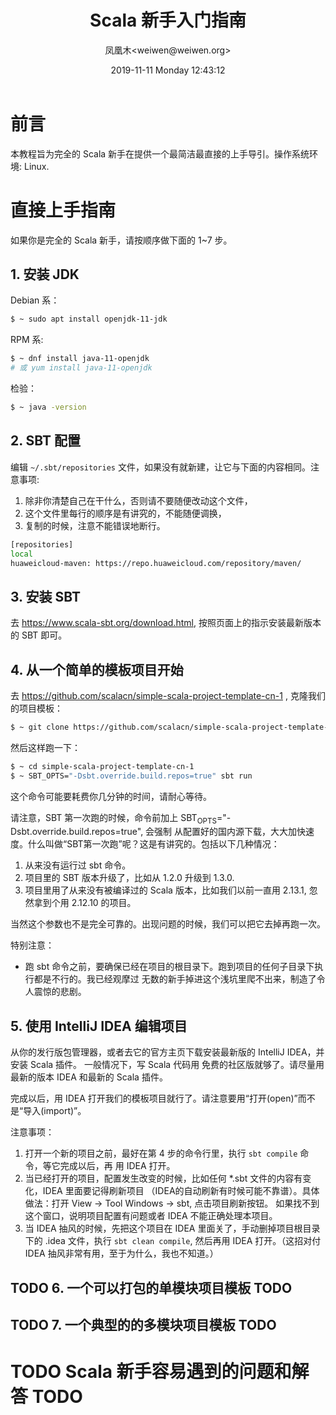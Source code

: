 #+TITLE: Scala 新手入门指南
#+DATE: 2019-11-11 Monday 12:43:12
#+LATEX_CLASS: org-article
#+AUTHOR: 凤凰木<weiwen@weiwen.org>
#+EMAIL: weiwen@weiwen.org

* 前言

本教程旨为完全的 Scala 新手在提供一个最简洁最直接的上手导引。操作系统环境: Linux.

* 直接上手指南

如果你是完全的 Scala 新手，请按顺序做下面的 1~7 步。

** 1. 安装 JDK

Debian 系：

#+BEGIN_SRC bash
$ ~ sudo apt install openjdk-11-jdk
#+END_SRC

RPM 系:

#+BEGIN_SRC bash
$ ~ dnf install java-11-openjdk
# 或 yum install java-11-openjdk
#+END_SRC

检验：

#+BEGIN_SRC bash
$ ~ java -version
#+END_SRC

** 2. SBT 配置

编辑 =~/.sbt/repositories= 文件，如果没有就新建，让它与下面的内容相同。注意事项:
1. 除非你清楚自己在干什么，否则请不要随便改动这个文件，
2. 这个文件里每行的顺序是有讲究的，不能随便调换，
3. 复制的时候，注意不能错误地断行。

   
#+BEGIN_SRC bash
[repositories]
local
huaweicloud-maven: https://repo.huaweicloud.com/repository/maven/
#+END_SRC

** 3. 安装 SBT

去 https://www.scala-sbt.org/download.html, 按照页面上的指示安装最新版本的 SBT 即可。

** 4. 从一个简单的模板项目开始

去 https://github.com/scalacn/simple-scala-project-template-cn-1 , 克隆我们的项目模板：

#+BEGIN_SRC bash
$ ~ git clone https://github.com/scalacn/simple-scala-project-template-cn-1.git
#+END_SRC

然后这样跑一下：

#+BEGIN_SRC bash
$ ~ cd simple-scala-project-template-cn-1
$ ~ SBT_OPTS="-Dsbt.override.build.repos=true" sbt run
#+END_SRC

这个命令可能要耗费你几分钟的时间，请耐心等待。

 请注意，SBT 第一次跑的时候，命令前加上 SBT_OPTS="-Dsbt.override.build.repos=true", 会强制
 从配置好的国内源下载，大大加快速度。什么叫做“SBT第一次跑”呢？这是有讲究的。包括以下几种情况：
1. 从来没有运行过 sbt 命令。
2. 项目里的 SBT 版本升级了，比如从 1.2.0 升级到 1.3.0.
3. 项目里用了从来没有被编译过的 Scala 版本，比如我们以前一直用 2.13.1, 忽然拿到个用 2.12.10 的项目。

当然这个参数也不是完全可靠的。出现问题的时候，我们可以把它去掉再跑一次。

特别注意：
- 跑 sbt 命令之前，要确保已经在项目的根目录下。跑到项目的任何子目录下执行都是不行的。我已经观摩过
  无数的新手掉进这个浅坑里爬不出来，制造了令人震惊的悲剧。

** 5. 使用 IntelliJ IDEA 编辑项目

从你的发行版包管理器，或者去它的官方主页下载安装最新版的 IntelliJ IDEA，并安装 Scala 插件。 一般情况下，写 Scala 代码用
免费的社区版就够了。请尽量用最新的版本 IDEA 和最新的 Scala 插件。

完成以后，用 IDEA 打开我们的模板项目就行了。请注意要用“打开(open)”而不是“导入(import)”。

注意事项：
1. 打开一个新的项目之前，最好在第 4 步的命令行里，执行 src_bash{sbt compile} 命令，等它完成以后，再
   用 IDEA 打开。
2. 当已经打开的项目，配置发生改变的时候，比如任何 *.sbt 文件的内容有变化，IDEA 里面要记得刷新项目
   （IDEA的自动刷新有时候可能不靠谱）。具体做法：打开 View -> Tool Windows -> sbt, 点击项目刷新按钮。
   如果找不到这个窗口，说明项目配置有问题或者 IDEA 不能正确处理本项目。
3. 当 IDEA 抽风的时候，先把这个项目在 IDEA 里面关了，手动删掉项目根目录下的 .idea 文件，执行
   src_bash{sbt clean compile}, 然后再用 IDEA 打开。（这招对付 IDEA 抽风非常有用，至于为什么，我也不知道。）
   
** TODO 6. 一个可以打包的单模块项目模板 TODO
** TODO 7. 一个典型的的多模块项目模板 TODO

* TODO Scala 新手容易遇到的问题和解答 TODO
